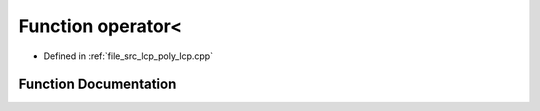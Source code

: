 .. _exhale_function_poly__lcp_8cpp_1a7081ce5a943e65900f98444637bcb7c1:

Function operator<
==================

- Defined in :ref:`file_src_lcp_poly_lcp.cpp`


Function Documentation
----------------------


.. doxygenfunction:: operator<(std::vector<short int>, std::vector<short int>)

